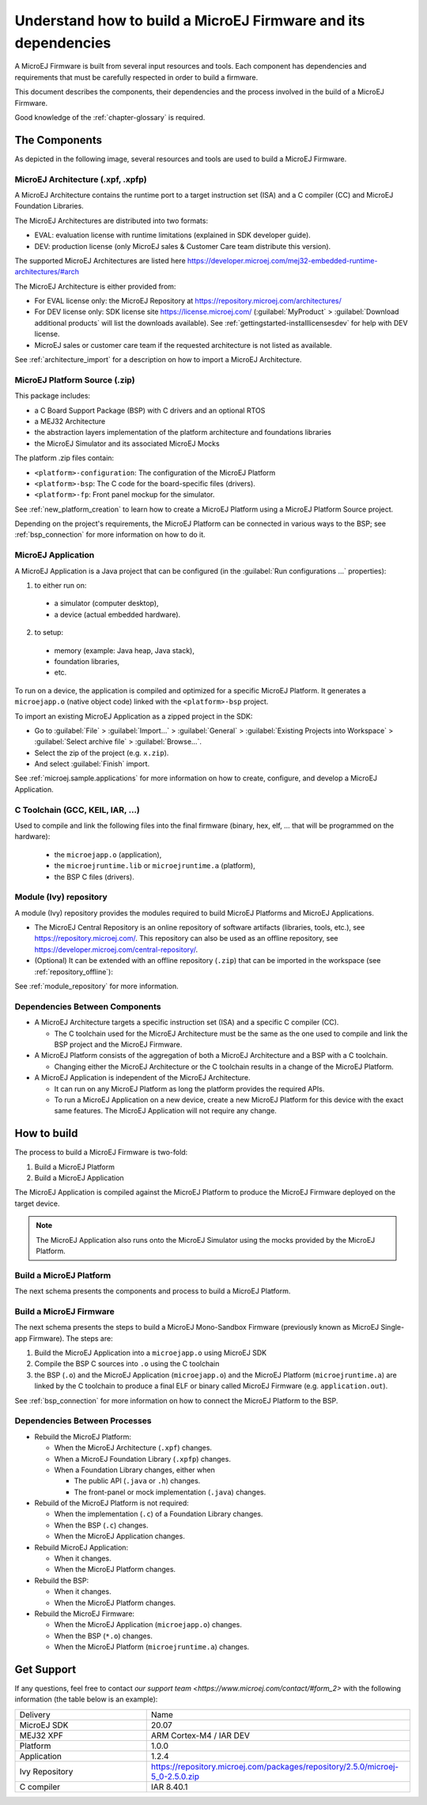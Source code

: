 Understand how to build a MicroEJ Firmware and its dependencies
===============================================================

A MicroEJ Firmware is built from several input resources and tools.
Each component has dependencies and requirements that must be
carefully respected in order to build a firmware.

This document describes the components, their dependencies and the
process involved in the build of a MicroEJ Firmware.

Good knowledge of the :ref:`chapter-glossary` is required.

The Components
--------------

As depicted in the following image, several resources and tools are
used to build a MicroEJ Firmware.

.. image:: images/qa_resources-v3.png
	:align: center

MicroEJ Architecture (.xpf, .xpfp)
~~~~~~~~~~~~~~~~~~~~~~~~~~~~~~~~~~

A MicroEJ Architecture contains the runtime port to a target
instruction set (ISA) and a C compiler (CC) and MicroEJ Foundation
Libraries.

The MicroEJ Architectures are distributed into two formats:

* EVAL: evaluation license with runtime limitations (explained in SDK
  developer guide).
* DEV: production license (only MicroEJ sales & Customer Care team distribute this version).

The supported MicroEJ Architectures are listed here
https://developer.microej.com/mej32-embedded-runtime-architectures/#arch

The MicroEJ Architecture is either provided from:

* For EVAL license only: the MicroEJ Repository at https://repository.microej.com/architectures/
* For DEV license only: SDK license site https://license.microej.com/
  (:guilabel:`MyProduct` > :guilabel:`Download additional products`
  will list the downloads available).  See
  :ref:`gettingstarted-installlicensesdev` for help with DEV license.
* MicroEJ sales or customer care team if the requested architecture is not listed as available.

See :ref:`architecture_import` for a description on how to import a
MicroEJ Architecture.

MicroEJ Platform Source (.zip)
~~~~~~~~~~~~~~~~~~~~~~~~~~~~~~

This package includes:

* a C Board Support Package (BSP) with C drivers and an optional RTOS
* a MEJ32 Architecture
* the abstraction layers implementation of the platform architecture and foundations libraries
* the MicroEJ Simulator and its associated MicroEJ Mocks

The platform .zip files contain:

* ``<platform>-configuration``: The configuration of the MicroEJ
  Platform
* ``<platform>-bsp``: The C code for the board-specific files
  (drivers).
* ``<platform>-fp``: Front panel mockup for the simulator.

See :ref:`new_platform_creation` to learn how to create a MicroEJ
Platform using a MicroEJ Platform Source project.

Depending on the project's requirements, the MicroEJ Platform can
be connected in various ways to the BSP; see :ref:`bsp_connection` for
more information on how to do it.

MicroEJ Application
~~~~~~~~~~~~~~~~~~~

A MicroEJ Application is a Java project that can be configured (in the
:guilabel:`Run configurations ...` properties):

1. to either run on:

  * a simulator (computer desktop),
  * a device (actual embedded hardware).

2. to setup:

  * memory (example: Java heap, Java stack),
  * foundation libraries,
  * etc.

To run on a device, the application is compiled and optimized for a
specific MicroEJ Platform.  It generates a ``microejapp.o`` (native
object code) linked with the
``<platform>-bsp`` project.

To import an existing MicroEJ Application as a zipped project in the SDK:

* Go to :guilabel:`File` > :guilabel:`Import…` > :guilabel:`General` >
  :guilabel:`Existing Projects into Workspace` > :guilabel:`Select
  archive file` > :guilabel:`Browse…`.
* Select the zip of the project (e.g. ``x.zip``).
* And select :guilabel:`Finish` import.

See :ref:`microej.sample.applications` for more information on how to
create, configure, and develop a MicroEJ Application.

C Toolchain (GCC, KEIL, IAR, …)
~~~~~~~~~~~~~~~~~~~~~~~~~~~~~~~

Used to compile and link the following files into the final firmware
(binary, hex, elf, … that will be programmed on the hardware):

  * the ``microejapp.o`` (application),
  * the ``microejruntime.lib`` or ``microejruntime.a`` (platform),
  * the BSP C files (drivers).

Module (Ivy) repository
~~~~~~~~~~~~~~~~~~~~~~~

A module (Ivy) repository provides the modules required to build
MicroEJ Platforms and MicroEJ Applications.

* The MicroEJ Central Repository is an online repository of software
  artifacts (libraries, tools, etc.), see
  https://repository.microej.com/. This repository can also be used as an offline repository, see https://developer.microej.com/central-repository/.

* (Optional) It can be extended with an offline repository (``.zip``)
  that can be imported in the workspace (see
  :ref:`repository_offline`):

See :ref:`module_repository` for more information.

Dependencies Between Components
~~~~~~~~~~~~~~~~~~~~~~~~~~~~~~~

* A MicroEJ Architecture targets a specific instruction set (ISA) and
  a specific C compiler (CC).

  * The C toolchain used for the MicroEJ Architecture must be the same
    as the one used to compile and link the BSP project and the
    MicroEJ Firmware.

* A MicroEJ Platform consists of the aggregation of both a MicroEJ
  Architecture and a BSP with a C toolchain.

  * Changing either the MicroEJ Architecture or the C toolchain
    results in a change of the MicroEJ Platform.

* A MicroEJ Application is independent of the MicroEJ Architecture.

  * It can run on any MicroEJ Platform as long the platform provides the required APIs.

  * To run a MicroEJ Application on a new device, create a new
    MicroEJ Platform for this device with the exact
    same features.  The MicroEJ Application will not require any change.

How to build
------------

The process to build a MicroEJ Firmware is two-fold:

1. Build a MicroEJ Platform
2. Build a MicroEJ Application

The MicroEJ Application is compiled against the MicroEJ Platform to
produce the MicroEJ Firmware deployed on the target
device.

.. note::

   The MicroEJ Application also runs onto
   the MicroEJ Simulator using the mocks provided by the MicroEJ
   Platform.

Build a MicroEJ Platform
~~~~~~~~~~~~~~~~~~~~~~~~

The next schema presents the components and process to build a MicroEJ Platform.

.. image:: images/platform-build_workflow.PNG
    :align: center

Build a MicroEJ Firmware
~~~~~~~~~~~~~~~~~~~~~~~~

The next schema presents the steps to build a MicroEJ Mono-Sandbox
Firmware (previously known as MicroEJ Single-app Firmware).  The steps
are:


1. Build the MicroEJ Application into a ``microejapp.o`` using MicroEJ SDK

2. Compile the BSP C sources into ``.o`` using the C toolchain

3. the BSP (``.o``) and the MicroEJ Application (``microejapp.o``) and
   the MicroEJ Platform (``microejruntime.a``) are linked by the C toolchain to produce a
   final ELF or binary called MicroEJ Firmware (e.g. ``application.out``).

.. image:: images/build_microej_mono_sandbox_firmware_numbered.PNG
	:align: center

See :ref:`bsp_connection` for more information on how to connect the
MicroEJ Platform to the BSP.

Dependencies Between Processes
~~~~~~~~~~~~~~~~~~~~~~~~~~~~~~

* Rebuild the MicroEJ Platform:

  * When the MicroEJ Architecture (``.xpf``) changes.

  * When a MicroEJ Foundation Library (``.xpfp``) changes.

  * When a Foundation Library changes, either when

    * The public API (``.java`` or ``.h``) changes.

    * The front-panel or mock implementation (``.java``) changes.

* Rebuild of the MicroEJ Platform is not required:

  * When the implementation (``.c``) of a Foundation Library changes.

  * When the BSP (``.c``) changes.

  * When the MicroEJ Application changes.

* Rebuild MicroEJ Application:

  * When it changes.

  * When the MicroEJ Platform changes.

* Rebuild the BSP:

  * When it changes.

  * When the MicroEJ Platform changes.

* Rebuild the MicroEJ Firmware:

  * When the MicroEJ Application (``microejapp.o``) changes.

  * When the BSP (``*.o``) changes.

  * When the MicroEJ Platform (``microejruntime.a``) changes.

Get Support
-----------

If any questions, feel free to contact `our support team <https://www.microej.com/contact/#form_2>`
with the following information (the table below is an example):

.. list-table::
   :widths: 15 30

   * - Delivery
     - Name
   * - MicroEJ SDK
     - 20.07
   * - MEJ32 XPF
     - ARM Cortex-M4 / IAR DEV
   * - Platform
     - 1.0.0
   * - Application
     - 1.2.4
   * - Ivy Repository
     - https://repository.microej.com/packages/repository/2.5.0/microej-5_0-2.5.0.zip
   * - C compiler
     - IAR 8.40.1
